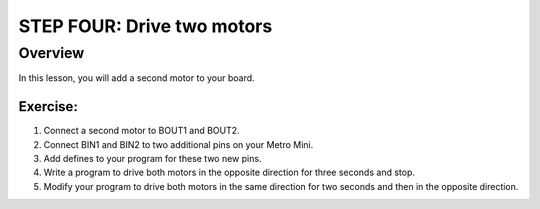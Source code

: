 STEP FOUR: Drive two motors
=================================

Overview
--------

In this lesson, you will add a second motor to your board. 

Exercise:
~~~~~~~~~

#. Connect a second motor to BOUT1 and BOUT2. 
#. Connect BIN1 and BIN2 to two additional pins on your Metro Mini. 
#. Add defines to your program for these two new pins.
#. Write a program to drive both motors in the opposite direction for three seconds and stop.
#. Modify your program to drive both motors in the same direction for two seconds and then in the opposite direction.


